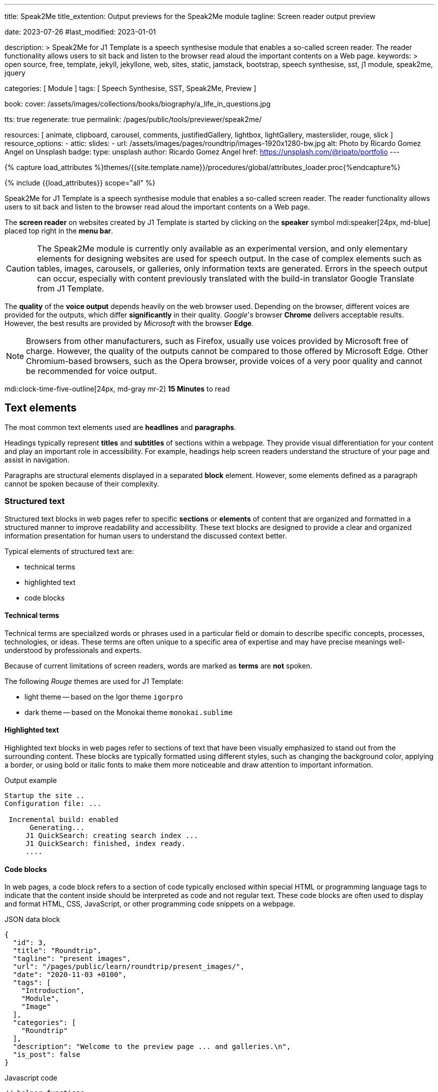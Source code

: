 ---
title:                                  Speak2Me
title_extention:                        Output previews for the Speak2Me module
tagline:                                Screen reader output preview

date:                                   2023-07-26
#last_modified:                         2023-01-01

description: >
                                        Speak2Me for J1 Template is a speech synthesise module that enables a
                                        so-called screen reader. The reader functionality allows users to sit back
                                        and listen to the browser read aloud the important contents on a Web page.
keywords: >
                                        open source, free, template, jekyll, jekyllone, web,
                                        sites, static, jamstack, bootstrap,
                                        speech synthesise, sst, j1 module, speak2me, jquery

categories:                             [ Module ]
tags:                                   [ Speech Synthesise, SST, Speak2Me, Preview ]

book:
  cover:                                /assets/images/collections/books/biography/a_life_in_questions.jpg

tts:                                    true
regenerate:                             true
permalink:                              /pages/public/tools/previewer/speak2me/

resources:                              [
                                          animate, clipboard, carousel, comments,
                                          justifiedGallery, lightbox, lightGallery,
                                          masterslider, rouge, slick
                                        ]
resource_options:
  - attic:
      slides:
        - url:                          /assets/images/pages/roundtrip/images-1920x1280-bw.jpg
          alt:                          Photo by Ricardo Gomez Angel on Unsplash
          badge:
            type:                       unsplash
            author:                     Ricardo Gomez Angel
            href:                       https://unsplash.com/@ripato/portfolio
---

// Page Initializer
// =============================================================================
// Enable the Liquid Preprocessor
:page-liquid:

// Set (local) page attributes here
// -----------------------------------------------------------------------------
// :page--attr:                         <attr-value>

//  Load Liquid procedures
// -----------------------------------------------------------------------------
{% capture load_attributes %}themes/{{site.template.name}}/procedures/global/attributes_loader.proc{%endcapture%}

// Load page attributes
// -----------------------------------------------------------------------------
{% include {{load_attributes}} scope="all" %}

// Page content
// ~~~~~~~~~~~~~~~~~~~~~~~~~~~~~~~~~~~~~~~~~~~~~~~~~~~~~~~~~~~~~~~~~~~~~~~~~~~~~
// https://github.com/mdn/dom-examples/tree/main/web-speech-api
// https://mdn.github.io/dom-examples/web-speech-api/speak-easy-synthesis/
// https://stackoverflow.com/questions/11279291/a-good-text-to-speech-javascript-library
// https://github.com/acoti/articulate.js
// https://codepen.io/meetselva/pen/EVaLmP
//
[role="dropcap"]
Speak2Me for J1 Template is a speech synthesise module that enables a
so-called screen reader. The reader functionality allows users to sit back
and listen to the browser read aloud the important contents on a Web page.

The *screen reader* on websites created by J1 Template is started by
clicking on the *speaker* symbol mdi:speaker[24px, md-blue] placed top
right in the *menu bar*.

CAUTION: The Speak2Me module is currently only available as an experimental
version, and only elementary elements for designing websites are used for
speech output. In the case of complex elements such as tables, images,
carousels, or galleries, only information texts are generated. Errors in
the speech output can occur, especially with content previously translated
with the build-in translator Google Translate from J1 Template.

The *quality* of the *voice output* depends heavily on the web browser
used. Depending on the browser, different voices are provided for the
outputs, which differ *significantly* in their quality. _Google_'s
browser *Chrome* delivers acceptable results. However, the best results
are provided by _Microsoft_ with the browser *Edge*.

NOTE: Browsers from other manufacturers, such as Firefox, usually use
voices provided by Microsoft free of charge. However, the quality of the
outputs cannot be compared to those offered by Microsoft Edge. Other
Chromium-based browsers, such as the Opera browser, provide voices of a
very poor quality and cannot be recommended for voice output.

mdi:clock-time-five-outline[24px, md-gray mr-2]
*15 Minutes* to read

// Include sub-documents (if any)
// -----------------------------------------------------------------------------
[role="mt-5"]
== Text elements

The most common text elements used are *headlines* and *paragraphs*.

Headings typically represent *titles* and *subtitles* of sections within a
webpage. They provide visual differentiation for your content and play
an important role in accessibility. For example, headings help screen readers
understand the structure of your page and assist in navigation.

Paragraphs are structural elements displayed in a separated *block* element.
However, some elements defined as a paragraph cannot be spoken because of
their complexity.

[role="mt-4"]
=== Structured text

Structured text blocks in web pages refer to specific *sections* or
*elements* of content that are organized and formatted in a structured
manner to improve readability and accessibility. These text blocks are
designed to provide a clear and organized information presentation for
human users to understand the discussed context better.

Typical elements of structured text are:

* technical terms
* highlighted text
* code blocks

==== Technical terms

Technical terms are specialized words or phrases used in a particular
field or domain to describe specific concepts, processes, technologies,
or ideas. These terms are often unique to a specific area of expertise
and may have precise meanings well-understood by professionals and
experts.

Because of current limitations of screen readers, words are marked as
*terms* are *not* spoken.

The following _Rouge_ themes are used for J1 Template:

* light theme -- based on the Igor theme `igorpro`
* dark theme -- based on the Monokai theme `monokai.sublime`

==== Highlighted text

Highlighted text blocks in web pages refer to sections of text that have
been visually emphasized to stand out from the surrounding content. These
blocks are typically formatted using different styles, such as changing
the background color, applying a border, or using bold or italic fonts to
make them more noticeable and draw attention to important information.

.Output example
----
Startup the site ..
Configuration file: ...

 Incremental build: enabled
      Generating...
     J1 QuickSearch: creating search index ...
     J1 QuickSearch: finished, index ready.
     ....
----

[role="mt-4"]
==== Code blocks

In web pages, a code block refers to a section of code typically enclosed
within special HTML or programming language tags to indicate that the content
inside should be interpreted as code and not regular text. These code blocks
are often used to display and format HTML, CSS, JavaScript, or other
programming code snippets on a webpage.

.JSON data block
[source, json, role="noclip"]
----
{
  "id": 3,
  "title": "Roundtrip",
  "tagline": "present images",
  "url": "/pages/public/learn/roundtrip/present_images/",
  "date": "2020-11-03 +0100",
  "tags": [
    "Introduction",
    "Module",
    "Image"
  ],
  "categories": [
    "Roundtrip"
  ],
  "description": "Welcome to the preview page ... and galleries.\n",
  "is_post": false
}
----

.Javascript code
[source, javascript]
----
// helper functions
//
function styleSheetLoaded(styleSheet) {
  var sheets     = document.styleSheets,
      stylesheet = sheets[(sheets.length - 1)];

  // find CSS file 'styleSheetName' in document
  for(var i in document.styleSheets) {
    if(sheets[i].href && sheets[i].href.indexOf(styleSheet) > -1) {
      return true;;
    }
  }
}
----

==== Quote blocks

Quote blocks in web pages are elements used to visually highlight and
format a quotation or excerpt from a source. They are designed to stand
out from the regular text and clarify that the content is a quoted text
from another person, website, or any external source. Quote blocks are
commonly used to add emphasis, credibility, and attribution to the quoted
content.

Example of a *quote block*:

[quote, Monty Python and the Holy Grail]
____
Dennis: Come and see the violence inherent in the system.
Help! Help! I'm being repressed!
____

==== Quoted text

Quoted text, usually indicated by enclosing it within quotation marks `""`,
is used to attribute and reproduce the exact words spoken or written by
someone else.

==== Examples

Throughout "Becoming," Michelle Obama reflects on her efforts to balance
her personal and professional life, her initiatives as First Lady, and her
advocacy for issues such as education, health, and empowerment.

[role="mt-4"]
=== Ordered text

Headlines and paragraphs are commonly used to structure the content of a
web page, making it more readable. See such a structure below that is
typically used in larger text like articles, or books.

==== Chapter One

    Tyrion Lannister stood resolute upon the prow of the majestic vessel,
the Wind's Grace, its timeworn planks creaking beneath his weight.

    His mismatched eyes, one green as the emerald depths of the
Whispering Wood, the other a glimmering pale amethyst, stared out into
the boundless expanse of the Narrow Sea. As the ship cut through the
frothing waves, the wind, bearing the salty tang of the ocean, lashed at
his face, sending raven-black locks of hair spiraling across his brow.

===== Section One

    It was a gusty tempest, much like the swirling turmoil that had
beset his life ever since he had been forced to flee the shores of
Westeros. The crimson light of the setting sun cast an ethereal glow
upon Tyrion's countenance, accentuating the shadows that danced upon his
visage, mirroring the darkness that had shadowed his soul for far too
long.

    His lips, full and pursed in contemplation, were tinged with a touch
of melancholy, the weight of his troubled past etched upon his face like
the lines of a map charting the arduous journey he had undertaken.

[role="mt-5"]
== Tables

Tables are used to organize and display data in a structured format. Tables
consist of rows and columns, and they are primarily used to present tabular
data such as technical data and other types of information that require a
grid-like layout.

.Files and Folders
[cols="4a,8a", width="100%", options="header", role="rtable mt-4"]
|===
|File\|Folder |Description

|`_config.yml`
|Stores all *side-wide* used configuration data. Many of these options can
be specified from the command line executable but it's easier to specify
them in a file so you don't have to remember them.

|`_drafts`
|Drafts are unpublished posts. The format of these files is without a
date: `title.MARKUP`.

|===


[role="mt-5"]
== Lists

Lists are used to organize and present information in a structured and
easily readable format. The element is commonly used for creating navigation
menus and content outlines, steps in a process, and various other scenarios
where a structured presentation of information is required.

[role="mt-4"]
=== Unordered list

An unordered list represents a collection of items where the order of the
items is not significant. The list elements are typically displayed with
bullet points, or other marker symbols, preceding each item.

An unordered list may look-alike:

* _Windows_, _Linux_ and _MacOS_ platforms supported
* _Jekyll_ v4 Support and _Ruby_ v3 Support
* Asciidoc and Markdown Support

[role="mt-4"]
=== Ordered list

An ordered list is a way to present a list of items in a specific order,
where each item is preceded by a sequential number or letter. It's often
used when you want to display information step-by-step or hierarchically.

Here's an example of how an ordered list is displayed:

. _Bootstrap_ extensions included
. _Asciidoctor_ extensions included
. Infinite Scoll Support

[role="mt-4"]
=== Definition list

A definition list is a element used to create a list of terms and their
corresponding definitions. It typically present a glossary, a set of
key-value pairs, or any situation where you must associate terms with
their explanations.

[role="mt-4"]
Performance::
The better performance and a crazy fast load time. One of the main advantages
of using a static site is the fact that it is crazy fast to load. Indeed,
when the user requests a page, there is no need to request a database first
to generate the page itself. All the content is already placed in a one HTML
file.

Security::
Having a static website: say goodbye to hacking and security issues.
Are you tired of getting WordPress notifications about security issues and
updates every week? No worries, as a static site has no database and no other
moving parts. Indeed, your site will have way fewer footprints and security
issues since it will only load plain HTML, Javascript and CSS files.


[role="mt-5"]
== Images

There are two general image types used on web pages: block and inline
images.

[role="mt-4"]
=== Inline image

An inline image is displayed in the flow of another element, such as a
paragraph block.

[role="mt-4"]
image:{{page.book.cover}}[role="mr-4 mb-4 float-left"]

His working life has been defined by questions. *Why is this bastard
lying to me?* was at the front of his mind as he conducted every interview.
But it wasn't just politicians. Paxman's interviews with Dizzee Rascal,
David Bowie, Russell Brand, Vivienne Westwood are legendary. He discussed
belief with religious leaders and philosophers, economics with CEOs and
bankers, books with writers and art and theatre with artists.

After 22 years on University Challenge, Paxman is also the longest-serving
active quizmaster on British television. Now, in these long-awaited memoirs,
he spills the beans behind four decades in front of the camera. He offers
reflections and stories from a career that has taken him as a reporter to
many of the world's war zones and trouble spots - Central America, Beirut,
Belfast, to the studios of Tonight, Panorama, Breakfast Time, the Six O'clock
News. Filled with candid stories about the great, the good and the rotters
that have crossed his path, his memoirs are as magnetic to read as Paxman
is to watch.

Candid, uncompromising, compassionate, reflective and astute, he writes
of the principles that have governed his professional life, the inner
workings of the BBC, the role of journalists in political debate, the
scandals and rows he's been part of, the books he has written and the
series he has made. In a book that tells some terrific stories and laughs
at much of the silliness in the world, A Life in Questions charts the life
of the greatest political interviewer of our time.

[role="mt-4"]
=== Block image

A block image is displayed as a discrete element on its own line in a
document.

image::/assets/images/pages/panels/responsive-text-1920x800.jpg[{{page.title}}, width=1280]

////
[role="mt-4"]
== Lightbox

[role="mb-4"]
Find below an example of using the lightbox for standalone images. See how
single (individual) images are linked for use with Lightbox.

.Lightbox block for standalone images
lightbox::example-standalone[ 800, {data-images-standalone}, role="mb-4" ]

[role="mb-4"]
Lightbox supports image groups. Click on the images below to see how a
lightbox manages a group of images.

.Lightbox block for grouped images
lightbox::example-group[ 395, {data-images-group}, group, role="mb-4 wm-800" ]
////


[role="mt-5"]
== Carousel

Standard carousels dor J1 Template are based on OWL Carousel *V1* in the
latest version. OWL Carousel is a clean and neat _jQuery_ slider plugin for
creating fully responsive and touch-enabled carousels.

[role="mt-4"]
=== Text Carousel

[role="mb-4"]
A carousel is typically used for displaying images. Still, the implementation
for the J1 Template supports a lot more sources to be used for a slide show:
simple text, for example.

.Simple text
carousel::demo_text_carousel[role="mb-4"]

Important statements or topics can be placed on top of an article or
a paragraph to give them better visibility. In one line, you can present
many facts to know animated for the reader's attention within a single
line. No much space is needed!

[role="mt-4"]
=== Parallax text

A more eye-minded type of text-based slide show is a parallax text slider. If
you want to emphasize your statements focussing the meaning, this kind of a
slide show may be interesting. Image-based slide shows may draw off the
reader's attention from the text, therefore a pure text-based presentation
maybe the better choice.

.Parallax effect
carousel::demo_text_carousel_parallax[role="mb-4"]

[role="mt-4"]
=== Image Carousel

Carousels are mostly used for pictures data to animate the images as a series.
Find with the following some examples of how to use a carousel for your image
data.

A image carousel typically consists of a container with images and a navigation
system, including buttons, arrows, or dots that allow users to move back and
forth between images or select a specific image.

Image carousels can also include animation effects, such as fade-in or
slide-in transitions between images, to make the presentation more visually
appealing.

.Image Carousel
slick::image_carousel_full[role="mb-5"]

[role="mt-4"]
=== Carousel from Collections

[role="mb-4"]
A carousel from a collection for J1 Template is a *pre-defined* carousel
type to display collection *articles* on a webpage as a carousel. Collection
carousels pull content from a specific *collection*. All Carousels for
collections display the article image and a link to the article as a
caption. All carousels for the J1 Template can be easily customized in
various ways, such as changing the slider speed, or the navigation options
like *Arrows* and *Dots*.

.Collection Biography
slick::collection_carousel_biography[role="mb-5"]


[role="mt-4"]
== Slider

_Master Slider_ is a 3rd party jQuery plugin fully integrated into the
J1 Template by the module MS module `masterslider`. JekyllOne uses the
*free* version of Master Slider well-known as *MS Lite*. The Lite version
does *not* support all features of the *full* product. The functionality of
*filters*, *layouts* are limited and no *overlay* techniques are supported
by the lite version.

[role="mt-4"]
=== Slider using ThumbImages

To give the users better control over a slideshow, sliders provide complex UI
elements like *thumbs* placed side-by-side leftor right at the top, or at
the bottom of a slideshow. Find two examples to control a slideshow by
*thumb images*.

.ThumbImage controls
masterslider::ms_00004[role="mb-5"]

[role="mt-4"]
=== Slider using ThumbInfo

To give the users better control over a slideshow, MS Slider provides
complex UI elements like thumbs placed side-by-side left or right, at the
top, or at the bottom of a slideshow.

.ThumbInfo controls
masterslider::ms_00007[role="mb-5"]


[role="mt-5"]
== Galleries

link:{url-justified-gallery--home}[JustifiedGallery, {browser-window--new}]
is a great _jQuery_ Plugin to create responsive and high-quality justified
image galleries. J1 Template combines the Gallery with the lightboxes
supported to enlarge the images of a gallery. See the gallery in action; and
for sure, all that you see is even responsive. Change the size of your current
browser window, by width or height to see what will happen!

.Masonry grid Gallery
gallery::jg_customizer[role="mb-5"]

